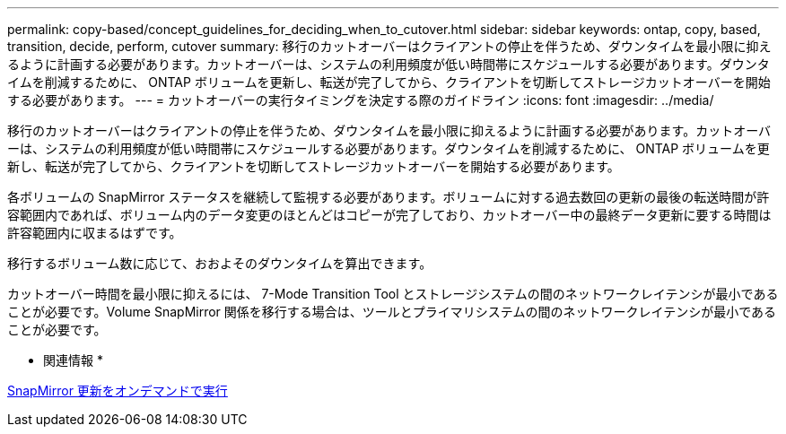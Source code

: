 ---
permalink: copy-based/concept_guidelines_for_deciding_when_to_cutover.html 
sidebar: sidebar 
keywords: ontap, copy, based, transition, decide, perform, cutover 
summary: 移行のカットオーバーはクライアントの停止を伴うため、ダウンタイムを最小限に抑えるように計画する必要があります。カットオーバーは、システムの利用頻度が低い時間帯にスケジュールする必要があります。ダウンタイムを削減するために、 ONTAP ボリュームを更新し、転送が完了してから、クライアントを切断してストレージカットオーバーを開始する必要があります。 
---
= カットオーバーの実行タイミングを決定する際のガイドライン
:icons: font
:imagesdir: ../media/


[role="lead"]
移行のカットオーバーはクライアントの停止を伴うため、ダウンタイムを最小限に抑えるように計画する必要があります。カットオーバーは、システムの利用頻度が低い時間帯にスケジュールする必要があります。ダウンタイムを削減するために、 ONTAP ボリュームを更新し、転送が完了してから、クライアントを切断してストレージカットオーバーを開始する必要があります。

各ボリュームの SnapMirror ステータスを継続して監視する必要があります。ボリュームに対する過去数回の更新の最後の転送時間が許容範囲内であれば、ボリューム内のデータ変更のほとんどはコピーが完了しており、カットオーバー中の最終データ更新に要する時間は許容範囲内に収まるはずです。

移行するボリューム数に応じて、おおよそのダウンタイムを算出できます。

カットオーバー時間を最小限に抑えるには、 7-Mode Transition Tool とストレージシステムの間のネットワークレイテンシが最小であることが必要です。Volume SnapMirror 関係を移行する場合は、ツールとプライマリシステムの間のネットワークレイテンシが最小であることが必要です。

* 関連情報 *

xref:task_performing_on_demand_snapmirror_update_operation.adoc[SnapMirror 更新をオンデマンドで実行]
